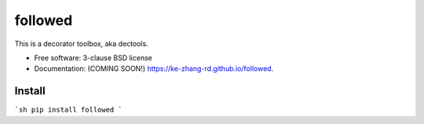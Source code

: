 ========
followed
========

.. image:: https://img.shields.io/travis/ke-zhang-rd/followed.svg
        :target: https://travis-ci.org/ke-zhang-rd/followed

.. image:: https://img.shields.io/pypi/v/followed.svg
        :target: https://pypi.python.org/pypi/followed


This is a decorator toolbox, aka dectools.

* Free software: 3-clause BSD license
* Documentation: (COMING SOON!) https://ke-zhang-rd.github.io/followed.

Install
-------

```sh
pip install followed
```

